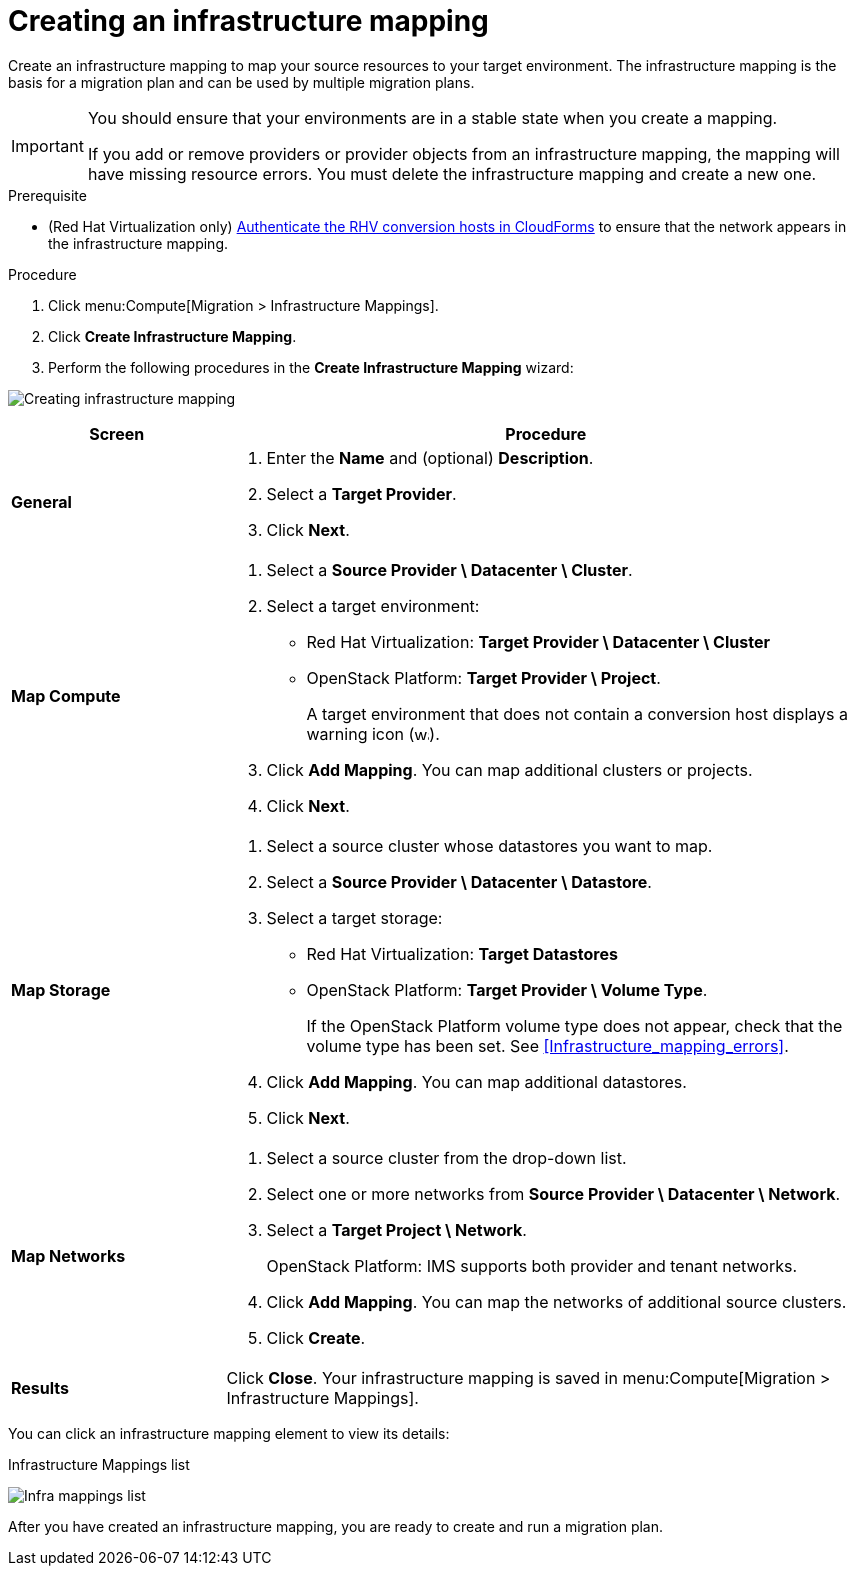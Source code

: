 // Module included in the following assemblies:
// assembly_Migration.adoc
[id="Creating_an_infrastructure_mapping"]
= Creating an infrastructure mapping

Create an infrastructure mapping to map your source resources to your target environment. The infrastructure mapping is the basis for a migration plan and can be used by multiple migration plans.

[IMPORTANT]
====
You should ensure that your environments are in a stable state when you create a mapping.

If you add or remove providers or provider objects from an infrastructure mapping, the mapping will have missing resource errors. You must delete the infrastructure mapping and create a new one.
====

.Prerequisite

* (Red Hat Virtualization only) xref:Enabling_conversion_hosts_in_cloudforms[Authenticate the RHV conversion hosts in CloudForms] to ensure that the network appears in the infrastructure mapping.

.Procedure

. Click menu:Compute[Migration > Infrastructure Mappings].
. Click *Create Infrastructure Mapping*.
. Perform the following procedures in the *Create Infrastructure Mapping* wizard:

image:Creating_infrastructure_mapping.png[]

[cols="1,3", options="header"]
|===
^|Screen ^|Procedure

|*General*
.<a|. Enter the *Name* and (optional) *Description*.
. Select a *Target Provider*.
. Click *Next*.

|*Map Compute*
.<a|. Select a *Source Provider \ Datacenter \ Cluster*.
. Select a target environment:
* Red Hat Virtualization: *Target Provider \ Datacenter \ Cluster*
* OpenStack Platform: *Target Provider \ Project*.
+
A target environment that does not contain a conversion host displays a warning icon (&#65279;image:warning.png[height=15px]&#65279;).
. Click *Add Mapping*. You can map additional clusters or projects.
. Click *Next*.

|*Map Storage*
.<a|. Select a source cluster whose datastores you want to map.
. Select a *Source Provider \ Datacenter \ Datastore*.
. Select a target storage:
* Red Hat Virtualization: *Target Datastores*
* OpenStack Platform: *Target Provider \ Volume Type*.
+
If the OpenStack Platform volume type does not appear, check that the volume type has been set. See xref:Infrastructure_mapping_errors[].
. Click *Add Mapping*. You can map additional datastores.
. Click *Next*.

|*Map Networks*
.<a|. Select a source cluster from the drop-down list.
. Select one or more networks from *Source Provider \ Datacenter \ Network*.
. Select a *Target Project \ Network*.
+
OpenStack Platform: IMS supports both provider and tenant networks.

. Click *Add Mapping*. You can map the networks of additional source clusters.
. Click *Create*.

|*Results*
.<a|Click *Close*. Your infrastructure mapping is saved in menu:Compute[Migration > Infrastructure Mappings].
|===

You can click an infrastructure mapping element to view its details:

.Infrastructure Mappings list
image:Infra_mappings_list.png[]

After you have created an infrastructure mapping, you are ready to create and run a migration plan.
